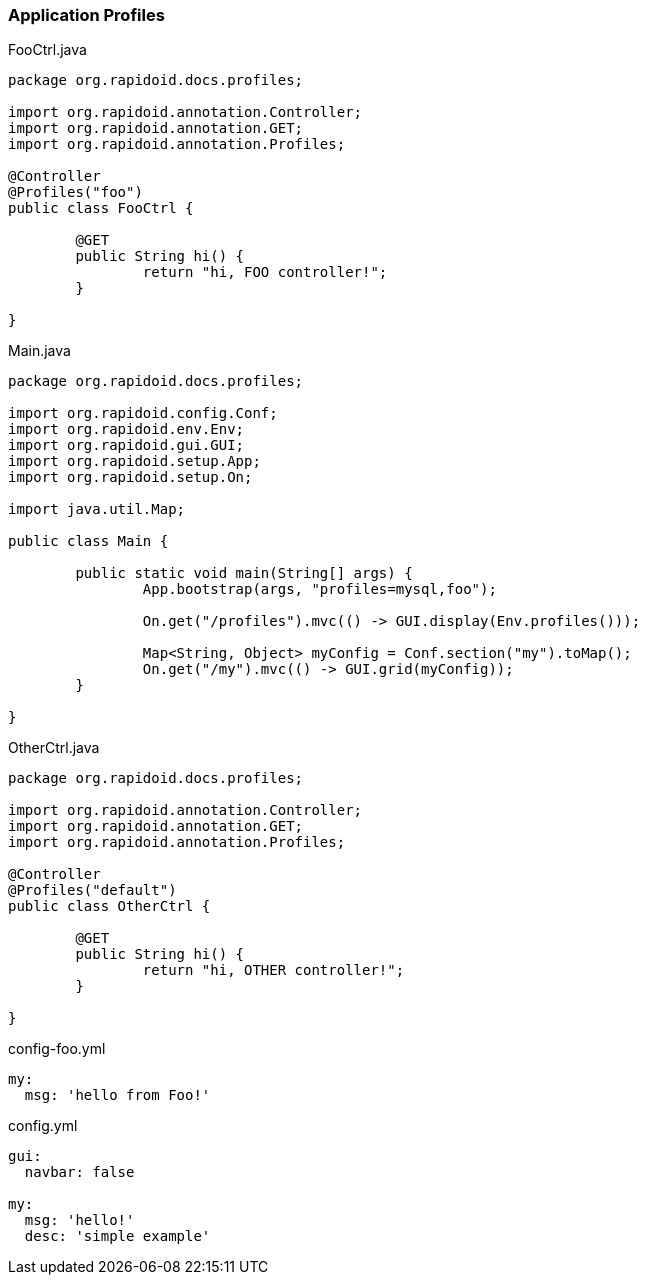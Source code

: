 ### Application Profiles

[[app-listing]]
[source,java]
.FooCtrl.java
----
package org.rapidoid.docs.profiles;

import org.rapidoid.annotation.Controller;
import org.rapidoid.annotation.GET;
import org.rapidoid.annotation.Profiles;

@Controller
@Profiles("foo")
public class FooCtrl {

	@GET
	public String hi() {
		return "hi, FOO controller!";
	}

}
----

[[app-listing]]
[source,java]
.Main.java
----
package org.rapidoid.docs.profiles;

import org.rapidoid.config.Conf;
import org.rapidoid.env.Env;
import org.rapidoid.gui.GUI;
import org.rapidoid.setup.App;
import org.rapidoid.setup.On;

import java.util.Map;

public class Main {

	public static void main(String[] args) {
		App.bootstrap(args, "profiles=mysql,foo");

		On.get("/profiles").mvc(() -> GUI.display(Env.profiles()));

		Map<String, Object> myConfig = Conf.section("my").toMap();
		On.get("/my").mvc(() -> GUI.grid(myConfig));
	}

}
----

[[app-listing]]
[source,java]
.OtherCtrl.java
----
package org.rapidoid.docs.profiles;

import org.rapidoid.annotation.Controller;
import org.rapidoid.annotation.GET;
import org.rapidoid.annotation.Profiles;

@Controller
@Profiles("default")
public class OtherCtrl {

	@GET
	public String hi() {
		return "hi, OTHER controller!";
	}

}
----

[[app-listing]]
[source,yml]
.config-foo.yml
----
my:
  msg: 'hello from Foo!'
----

[[app-listing]]
[source,yml]
.config.yml
----
gui:
  navbar: false

my:
  msg: 'hello!'
  desc: 'simple example'
----


